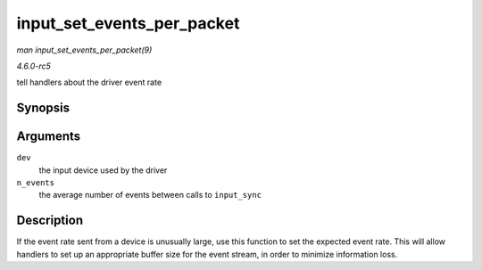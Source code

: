 .. -*- coding: utf-8; mode: rst -*-

.. _API-input-set-events-per-packet:

===========================
input_set_events_per_packet
===========================

*man input_set_events_per_packet(9)*

*4.6.0-rc5*

tell handlers about the driver event rate


Synopsis
========

.. c:function:: void input_set_events_per_packet( struct input_dev * dev, int n_events )

Arguments
=========

``dev``
    the input device used by the driver

``n_events``
    the average number of events between calls to ``input_sync``


Description
===========

If the event rate sent from a device is unusually large, use this
function to set the expected event rate. This will allow handlers to set
up an appropriate buffer size for the event stream, in order to minimize
information loss.


.. ------------------------------------------------------------------------------
.. This file was automatically converted from DocBook-XML with the dbxml
.. library (https://github.com/return42/sphkerneldoc). The origin XML comes
.. from the linux kernel, refer to:
..
.. * https://github.com/torvalds/linux/tree/master/Documentation/DocBook
.. ------------------------------------------------------------------------------
